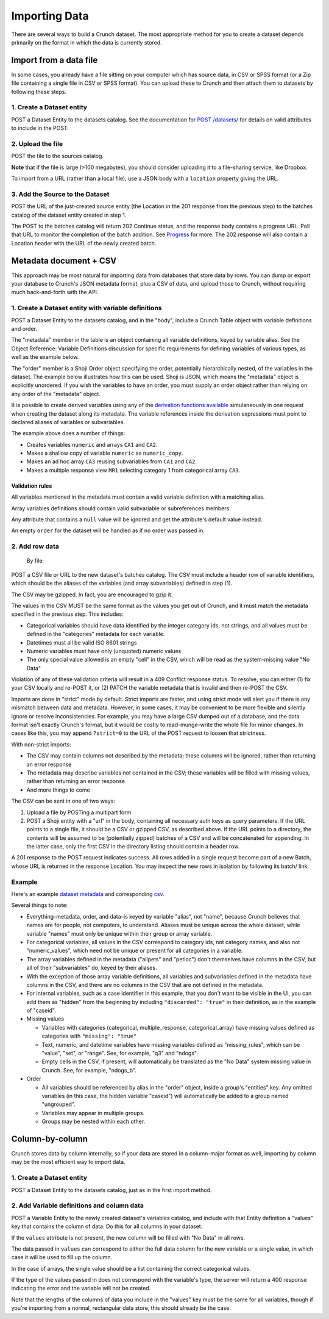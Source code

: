 Importing Data
--------------

There are several ways to build a Crunch dataset. The most appropriate
method for you to create a dataset depends primarily on the format in
which the data is currently stored.

Import from a data file
~~~~~~~~~~~~~~~~~~~~~~~

In some cases, you already have a file sitting on your computer which
has source data, in CSV or SPSS format (or a Zip file containing a
single file in CSV or SPSS format). You can upload these to Crunch and
then attach them to datasets by following these steps.

1. Create a Dataset entity
^^^^^^^^^^^^^^^^^^^^^^^^^^

.. language_specific::
   --HTTP
   .. code:: http

      POST /datasets/ HTTP/1.1
      Content-Type: application/shoji
      Content-Length: 974
      ...
      {
          "element": "shoji:entity",
          "body": {
              "name": "my survey",
              ...
          }
      }
      --------
      201 Created
      Location: /datasets/{dataset_id}/

   --R
   .. code:: r

      ds <- newDatasetFromFile("my.csv", name="my survey")
      # All three steps are handled within newDatasetFromFile


POST a Dataset Entity to the datasets catalog. See the documentation for
`POST /datasets/ <#post>`__ for details on valid attributes to include
in the POST.

2. Upload the file
^^^^^^^^^^^^^^^^^^

.. language_specific::
   --HTTP
   .. code:: http

      POST /sources/ HTTP/1.1
      Content-Length: 8874357
      Content-Type: multipart/form-data; boundary=df5b17ff463a4cb3aa61cf02224c7303

      --df5b17ff463a4cb3aa61cf02224c7303
      Content-Disposition: form-data; name="uploaded_file"; filename="my.csv"
      Content-Type: text/csv

      "case_id","q1","q2"
      234375,3,"sometimes"
      234376,2,"always"
      ...
      --------
      201 Created
      Location: /sources/{source_id}/


POST the file to the sources catalog.

**Note** that if the file is large (>100 megabytes), you should consider
uploading it to a file-sharing service, like Dropbox.

To import from a URL (rather than a local file), use a JSON body with a
``location`` property giving the URL.

.. language_specific::
   --HTTP
   .. code:: http

      POST /sources/ HTTP/1.1
      Content-Length: 71
      Content-Type: application/json

      {"location": "https://www.dropbox.com/s/znpoawnhg0rdzhw/iris.csv?dl=1"}


3. Add the Source to the Dataset
^^^^^^^^^^^^^^^^^^^^^^^^^^^^^^^^

.. language_specific::
   --HTTP
   .. code:: http

      POST /datasets/{dataset_id}/batches/ HTTP/1.1
      Content-Type: application/json
      ...
      {
          "element": "shoji:entity",
          "body": {
              "source": "/sources/{source_id}/"
          }
      }
      --------
      202 Continue
      Location: /datasets/{dataset_id}/batches/{batch_id}/
      ...
      {
          "element": "shoji:view",
          "value": "/progress/{progress_id}/"
      }


POST the URL of the just-created source entity (the Location in the 201
response from the previous step) to the batches catalog of the dataset
entity created in step 1.

The POST to the batches catalog will return 202 Continue status, and the
response body contains a progress URL. Poll that URL to monitor the
completion of the batch addition. See `Progress <endpoint-progress.html>`__ for
more. The 202 response will also contain a Location header with the URL
of the newly created batch.

Metadata document + CSV
~~~~~~~~~~~~~~~~~~~~~~~

This approach may be most natural for importing data from databases that
store data by rows. You can dump or export your database to Crunch's
JSON metadata format, plus a CSV of data, and upload those to Crunch,
without requiring much back-and-forth with the API.

1. Create a Dataset entity with variable definitions
^^^^^^^^^^^^^^^^^^^^^^^^^^^^^^^^^^^^^^^^^^^^^^^^^^^^

.. language_specific::
   --HTTP
   .. code:: http

      POST /datasets/ HTTP/1.1
      Content-Type: application/shoji
      Content-Length: 974
      ...
      {
          "element": "shoji:entity",
          "body": {
              "name": "my survey",
              ...,
              "table": {
                  "element": "crunch:table",
                  "metadata": {
                      "educ": {"name": "Education", "alias": "educ", "type": "categorical", "categories": [...], ...},
                      "color": {"name": "Favorite color", "alias": "color", "type": "text", ...},
                      "state": {"name": "State", "alias": "state", "view": {"geodata": [{"geodatum": <uri>, "feature_key": "properties.postal-code"}]}}
                  },
                  "order": ["educ", {'my group": "color"}]
              },
          }
      }
      --------
      201 Created
      Location: /datasets/{dataset_id}/


POST a Dataset Entity to the datasets catalog, and in the "body",
include a Crunch Table object with variable definitions and order.

The "metadata" member in the table is an object containing all variable
definitions, keyed by variable alias. See the Object Reference: Variable
Definitions discussion for specific requirements for defining variables
of various types, as well as the example below.

The "order" member is a Shoji Order object specifying the order,
potentially hierarchically nested, of the variables in the dataset. The
example below illustrates how this can be used. Shoji is JSON, which
means the "metadata" object is explicitly unordered. If you wish the
variables to have an order, you must supply an order object rather than
relying on any order of the "metadata" object.

It is possible to create derived variables using any of the `derivation
functions available <#Deriving-Variables>`__ simulaneously in one
request when creating the dataset along its metadata. The variable
references inside the derivation expressions must point to declared
aliases of variables or subvariables.

.. language_specific::
   --HTTP
   .. code:: http

      POST /datasets/ HTTP/1.1
      Content-Type: application/shoji
      Content-Length: 3294
      ...
      {
          "element": "shoji:entity",
          "body": {
            "name": "Dataset with derived arrays",
            "settings": {
              "viewers_can_export": true,
              "viewers_can_change_weight": false,
              "min_base_size": 3,
              "weight": "weight_variable",
              "dashboard_deck": null
            },
            "table": {
              "metadata": {
                 "element": "crunch:table"
                 "weight_variable": {
                      "name": "weight variable",
                      "alias": "weight_variable",
                      "type": "numeric"
                 },
                 "combined": {
                    "name": "combined CA",
                    "derivation": {
                      "function": "combine_categories",
                      "args": [
                        {
                          "variable": "CA1"
                        },
                        {
                          "value": [
                            {
                              "combined_ids": [2],
                              "numeric_value": 2,
                              "missing": false,
                              "name": "even",
                              "id": 1
                            },
                            {
                              "combined_ids": [1],
                              "numeric_value": 1,
                              "missing": false,
                              "name": "odd",
                              "id": 2
                            }
                          ]
                        }
                      ]
                    }
                  },
                "numeric": {
                  "name": "numeric variable",
                  "type": "numeric"
                },
                "numeric_copy": {
                  "name": "Copy of numeric",
                  "derivation": {
                      "function": "copy_variable",
                      "args": [{"variable": "numeric"}]
                  }
                },
                "MR1": {
                    "name": "multiple response",
                    "derivation": {
                      "function": "select_categories",
                      "args": [
                        {
                          "variable": "CA3"
                        },
                        {
                          "value": [
                            1
                          ]
                        }
                      ]
                    }
                  },
                "CA3": {
                  "name": "cat array 3",
                  "derivation": {
                    "function": "array",
                    "args": [
                      {
                        "function": "select",
                        "args": [
                          {
                            "map": {
                              "var1": {
                                "variable": "ca2-subvar-2",
                                "references": {
                                  "alias": "subvar2",
                                  "name": "Subvar 2"
                                }
                              },
                              "var0": {
                                "variable": "ca1-subvar-1",
                                "references": {
                                  "alias": "subvar1",
                                  "name": "Subvar 1"
                                }
                              }
                            }
                          },
                          {
                            "value": ["var1", "var0"]
                          }
                        ]
                      }
                    ]
                  }
                },
                "CA2": {
                  "subvariables": [
                    {
                      "alias": "ca2-subvar-1",
                      "name": "ca2-subvar-1"
                    },
                    {
                      "alias": "ca2-subvar-2",
                      "name": "ca2-subvar-2"
                    }
                  ],
                  "type": "categorical_array",
                  "name": "cat array 2",
                  "categories": [
                    {
                      "numeric_value": null,
                      "missing": false,
                      "id": 1,
                      "name": "yes"
                    },
                    {
                      "numeric_value": null,
                      "missing": false,
                      "id": 2,
                      "name": "no"
                    },
                    {
                      "numeric_value": null,
                      "missing": true,
                      "id": -1,
                      "name": "No Data"
                    }
                  ]
                },
                "CA1": {
                  "subvariables": [
                    {
                      "alias": "ca1-subvar-1",
                      "name": "ca1-subvar-1"
                    },
                    {
                      "alias": "ca1-subvar-2",
                      "name": "ca1-subvar-2"
                    },
                    {
                      "alias": "ca1-subvar-3",
                      "name": "ca1-subvar-3"
                    }
                  ],
                  "type": "categorical_array",
                  "name": "cat array 1",
                  "categories": [
                    {
                      "numeric_value": null,
                      "missing": false,
                      "id": 1,
                      "name": "yes"
                    },
                    {
                      "numeric_value": null,
                      "missing": false,
                      "id": 2,
                      "name": "no"
                    },
                    {
                      "numeric_value": null,
                      "missing": true,
                      "id": -1,
                      "name": "No Data"
                    }
                  ]
                }
              }
            }
          }
       }
      --------
      201 Created
      Location: /datasets/{dataset_id}/


The example above does a number of things:

-  Creates variables ``numeric`` and arrays ``CA1`` and ``CA2``.
-  Makes a shallow copy of variable ``numeric`` as ``numeric_copy``.
-  Makes an ad hoc array ``CA3`` reusing subvariables from ``CA1`` and
   ``CA2``.
-  Makes a multiple response view ``MR1`` selecting category 1 from
   categorical array ``CA3``.

Validation rules
''''''''''''''''

All variables mentioned in the metadata must contain a valid variable
definition with a matching alias.

Array variables definitions should contain valid subvariable or
subreferences members.

Any attribute that contains a ``null`` value will be ignored and get the
attribute's default value instead.

An empty ``order`` for the dataset will be handled as if no order was
passed in.

2. Add row data
^^^^^^^^^^^^^^^

    By file:

.. language_specific::
   --HTTP
   .. code:: http

      POST /datasets/{dataset_id}/batches/ HTTP/1.1
      Content-Type: text/csv
      Content-Length: 8874357
      Content-Disposition: form-data; name="file"; filename="thedata.csv"
      ...
      "educ","color"
      3,"red"
      2,"yellow"
      ...
      --------
      202 Continue
      Location: /datasets/{dataset_id}/batches/{batch_id}/
      ...
      {
          "element": "shoji:view",
          "value": "/progress/{progress_id}/"
      }

      By S3 URL:

      POST /datasets/{dataset_id}/batches/ HTTP/1.1
      Content-Type: application/shoji
      Content-Length: 341
      ...
      {
          "element": "shoji:entity",
          "body": {
              "url": "s3://bucket_name/dir/subdir/?accessKey=ASILC6CBA&secretKey=KdJy7ZRK8fDIBQ&token=AQoDYXdzECAa%3D%3D"
          }
      }
      --------
      202 Continue
      Location: /datasets/{dataset_id}/batches/{batch_id}/
      ...
      {
          "element": "shoji:view",
          "value": "/progress/{progress_id}/"
      }


POST a CSV file or URL to the new dataset's batches catalog. The CSV
must include a header row of variable identifiers, which should be the
aliases of the variables (and array subvariables) defined in step (1).

.. raw:: html

   <aside class="success">

The CSV may be gzipped. In fact, you are encouraged to gzip it.

.. raw:: html

   </aside>

The values in the CSV MUST be the same format as the values you get out
of Crunch, and it must match the metadata specified in the previous
step. This includes:

-  Categorical variables should have data identified by the integer
   category ids, not strings, and all values must be defined in the
   "categories" metadata for each variable.
-  Datetimes must all be valid ISO 8601 strings
-  Numeric variables must have only (unquoted) numeric values
-  The only special value allowed is an empty "cell" in the CSV, which
   will be read as the system-missing value "No Data"

Violation of any of these validation criteria will result in a 409
Conflict response status. To resolve, you can either (1) fix your CSV
locally and re-POST it, or (2) PATCH the variable metadata that is
invalid and then re-POST the CSV.

Imports are done in "strict" mode by default. Strict imports are faster,
and using strict mode will alert you if there is any mismatch between
data and metadata. However, in some cases, it may be convenient to be
more flexible and silently ignore or resolve inconsistencies. For
example, you may have a large CSV dumped out of a database, and the data
format isn't exactly Crunch's format, but it would be costly to
read-munge-write the whole file for minor changes. In cases like this,
you may append ``?strict=0`` to the URL of the POST request to loosen
that strictness.

With non-strict imports:

-  The CSV may contain columns not described by the metadata; these
   columns will be ignored, rather than returning an error response
-  The metadata may describe variables not contained in the CSV; these
   variables will be filled with missing values, rather than returning
   an error response
-  And more things to come

The CSV can be sent in one of two ways:

1. Upload a file by POSTing a multipart form
2. POST a Shoji entity with a "url" in the body, containing all
   necessary auth keys as query parameters. If the URL points to a
   single file, it should be a CSV or gzipped CSV, as described above.
   If the URL points to a directory, the contents will be assumed to be
   (potentially zipped) batches of a CSV and will be concatenated for
   appending. In the latter case, only the first CSV in the directory
   listing should contain a header row.

A 201 response to the POST request indicates success. All rows added in
a single request become part of a new Batch, whose URL is returned in
the response Location. You may inspect the new rows in isolation by
following its batch/ link.

Example
^^^^^^^

Here's an example `dataset metadata <../_static/examples/dataset.json>`__ and
corresponding `csv <../_static/examples/dataset.csv>`__.

Several things to note:

-  Everything–metadata, order, and data–is keyed by variable "alias",
   not "name", because Crunch believes that names are for people, not
   computers, to understand. Aliases must be unique across the whole
   dataset, while variable "names" must only be unique within their
   group or array variable.
-  For categorical variables, all values in the CSV correspond to
   category ids, not category names, and also not "numeric\_values",
   which need not be unique or present for all categories in a variable.
-  The array variables defined in the metadata ("allpets" and "petloc")
   don't themselves have columns in the CSV, but all of their
   "subvariables" do, keyed by their aliases.
-  With the exception of those array variable definitions, all variables
   and subvariables defined in the metadata have columns in the CSV, and
   there are no columns in the CSV that are not defined in the metadata.
-  For internal variables, such as a case identifier in this example,
   that you don't want to be visible in the UI, you can add them as
   "hidden" from the beginning by including ``"discarded": "true"`` in
   their definition, as in the example of "caseid".
-  Missing values

   -  Variables with categories (categorical, multiple\_response,
      categorical\_array) have missing values defined as categories with
      ``"missing": "true"``
   -  Text, numeric, and datetime variables have missing variables
      defined as "missing\_rules", which can be "value", "set", or
      "range". See, for example, "q3" and "ndogs".
   -  Empty cells in the CSV, if present, will automatically be
      translated as the "No Data" system missing value in Crunch. See,
      for example, "ndogs\_b".

-  Order

   -  All variables should be referenced by alias in the "order" object,
      inside a group's "entities" key. Any omitted variables (in this
      case, the hidden variable "caseid") will automatically be added to
      a group named "ungrouped".
   -  Variables may appear in multiple groups.
   -  Groups may be nested within each other.

Column-by-column
~~~~~~~~~~~~~~~~

Crunch stores data by column internally, so if your data are stored in a
column-major format as well, importing by column may be the most
efficient way to import data.

1. Create a Dataset entity
^^^^^^^^^^^^^^^^^^^^^^^^^^

.. language_specific::
   --HTTP
   .. code:: http

      POST /datasets/ HTTP/1.1
      Content-Type: application/shoji
      Content-Length: 974
      ...
      {
          "element": "shoji:entity",
          "body": {
              "name": "my survey",
              ...
          }
      }
      --------
      201 Created
      Location: /datasets/{dataset_id}/

   --R
   .. code:: r

      ds <- createDataset("my suryey")


POST a Dataset Entity to the datasets catalog, just as in the first
import method.

2. Add Variable definitions and column data
^^^^^^^^^^^^^^^^^^^^^^^^^^^^^^^^^^^^^^^^^^^

.. language_specific::
   --HTTP
   .. code:: http

      POST /datasets/{dataset_id}/variables/ HTTP/1.1
      Content-Type: application/shoji
      Content-Length: 38475
      ...
      {
          "element": "shoji:entity",
          "body": {
              "name": "Gender",
              "alias": "gender",
              "type": "categorical",
              "categories": [
                  {
                      "name": "Male",
                      "id": 1,
                      "numeric_value": null,
                      "missing": false
                  },
                  {
                      "name": "Female",
                      "id": 2,
                      "numeric_value": null,
                      "missing": false
                  },
                  {
                      "name": "Skipped",
                      "id": 9,
                      "numeric_value": null,
                      "missing": true
                  }
              ],
              "values": [1, 9, 1, 2, 2, 1, 1, 1, 1, 2, 9, 1]
          }
      }
      --------
      201 Created
      Location: /datasets/{dataset_id}/variables/{variable_id}/

   --R
   .. code:: r

      # Here's a similar example. R's factor type becomes "categorical".
      gender.names <- c("Male", "Female", "Skipped")
      gen <- factor(gender.names[c(1, 3, 1, 2, 2, 1, 1, 1, 1, 2, 3, 1)],
          levels=gender.names)
      # Assigning an R vector into a dataset will create a variable entity.
      ds$gender <- gen


POST a Variable Entity to the newly created dataset's variables catalog,
and include with that Entity definition a "values" key that contains the
column of data. Do this for all columns in your dataset.

If the ``values`` attribute is not present, the new column will be
filled with "No Data" in all rows.

The data passed in ``values`` can correspond to either the full data
column for the new variable or a single value, in which case it will be
used to fill up the column.

In the case of arrays, the single value should be a list containing the
correct categorical values.

If the type of the values passed in does not correspond with the
variable's type, the server will return a 400 response indicating the
error and the variable will not be created.

.. raw:: html

   <aside class="notice">

Note that the lengths of the columns of data you include in the "values"
key must be the same for all variables, though if you're importing from
a normal, rectangular data store, this should already be the case.

.. raw:: html

   </aside>
